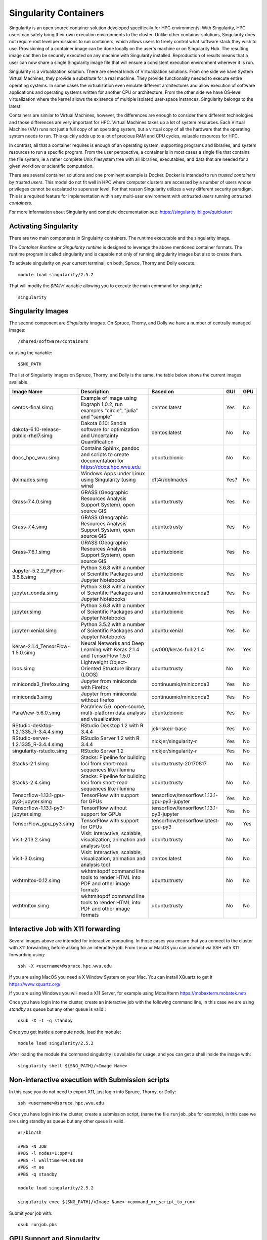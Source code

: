.. _ad-singularity:

Singularity Containers
======================

Singularity is an open source container solution developed specifically for HPC environments. With Singularity, HPC users can safely bring their own execution environments to the cluster. Unlike other container solutions, Singularity does not require root level permissions to run containers, which allows users to freely control what software stack they wish to use. Provisioning of a container image can be done locally on the user's machine or on Singularity Hub. The resulting image can then be securely executed on any machine with Singularity installed. Reproduction of results means that a user can now share a single Singularity image file that will ensure a consistent execution environment wherever it is run.

Singularity is a virtualization solution. There are several kinds of Virtualization solutions. From one side we have System Virtual Machines, they provide a substitute for a real machine. They provide functionality needed to execute entire operating systems. In some cases the virtualization even emulate different architectures and allow execution of software applications and operating systems written for another CPU or architecture. From the other side we have OS-level virtualization where the kernel allows the existence of multiple isolated user-space instances. Singularity belongs to the latest.

Containers are similar to Virtual Machines, however, the differences are enough to consider them different technologies and those differences are very important for HPC. Virtual Machines takes up a lot of system resources. Each Virtual Machine (VM) runs not just a full copy of an operating system, but a virtual copy of all the hardware that the operating system needs to run. This quickly adds up to a lot of precious RAM and CPU cycles, valuable resources for HPC.

In contrast, all that a container requires is enough of an operating system, supporting programs and libraries, and system resources to run a specific program. From the user perspective, a container is in most cases a single file that contains the file system, ie a rather complete Unix filesystem tree with all libraries, executables, and data that are needed for a given workflow or scientific computation.

There are several container solutions and one prominent example is Docker. Docker is intended to run *trusted containers* by *trusted users*. This model do not fit well in HPC where computer clusters are accessed by a number of users whose privileges cannot be escalated to superuser level. For that reason Singularity utilizes a very different security paradigm. This is a required feature for implementation within any multi-user environment with
*untrusted users* running *untrusted containers*.

For more information about Singularity and complete documentation see:
https://singularity.lbl.gov/quickstart


Activating Singularity
----------------------

There are two main components in Singulairty containers. The runtime executable and the singularity image.

The *Container Runtime* or *Singularity runtime* is designed to leverage the above mentioned container formats. The runtime program is called singularity and is capable not only of running singularity images but also to create them.

To activate singularity on your current terminal, on both, Spruce, Thorny and Dolly execute::

  module load singularity/2.5.2

That will modify the `$PATH` variable allowing you to execute the main command for singularity::

  singularity

Singularity Images
------------------

The second component are *Singularity images*. On Spruce, Thorny, and Dolly we have a number of centrally managed images::

  /shared/software/containers

or using the variable::

  $SNG_PATH

The list of Singularity images on Spruce, Thorny, and Dolly is the same, the table below shows the current images available.

+---------------------------------------+----------------------------------------------------------------------------------+------------------------+-----+-----+
| Image Name                            | Description                                                                      | Based on               | GUI | GPU |
+=======================================+==================================================================================+========================+=====+=====+
| centos-final.simg                     | Example of image using libgraph 1.0.2, run examples                              | centos:latest          | Yes | No  |
|                                       | "circle", "julia" and "sample"                                                   |                        |     |     |
+---------------------------------------+----------------------------------------------------------------------------------+------------------------+-----+-----+
| dakota-6.10-release-public-rhel7.simg | Dakota 6.10: Sandia software for optimization and                                | centos:latest          | No  | No  |
|                                       | Uncertainty Quantification                                                       |                        |     |     |
+---------------------------------------+----------------------------------------------------------------------------------+------------------------+-----+-----+
| docs_hpc_wvu.simg                     | Contains Sphinx, pandoc and scripts to create documentation                      | ubuntu:bionic          | No  | No  |
|                                       | for https://docs.hpc.wvu.edu                                                     |                        |     |     |
+---------------------------------------+----------------------------------------------------------------------------------+------------------------+-----+-----+
| dolmades.simg                         | Windows Apps under Linux using Singularity (using wine)                          | c1t4r/dolmades         | Yes?| No  |
+---------------------------------------+----------------------------------------------------------------------------------+------------------------+-----+-----+
| Grass-7.4.0.simg                      | GRASS (Geographic Resources Analysis Support System), open source GIS            | ubuntu:trusty          | Yes | No  |
+---------------------------------------+----------------------------------------------------------------------------------+------------------------+-----+-----+
| Grass-7.4.simg                        | GRASS (Geographic Resources Analysis Support System), open source GIS            | ubuntu:trusty          | Yes | No  |
+---------------------------------------+----------------------------------------------------------------------------------+------------------------+-----+-----+
| Grass-7.6.1.simg                      | GRASS (Geographic Resources Analysis Support System), open source GIS            | ubuntu:bionic          | Yes | No  |
+---------------------------------------+----------------------------------------------------------------------------------+------------------------+-----+-----+
| Jupyter-5.2.2_Python-3.6.8.simg       | Python 3.6.8 with a number of Scientific Packages and Jupyter Notebooks          | ubuntu:bionic          | Yes | No  |
+---------------------------------------+----------------------------------------------------------------------------------+------------------------+-----+-----+
| jupyter_conda.simg                    | Python 3.6.8 with a number of Scientific Packages and Jupyter Notebooks          | continuumio/miniconda3 | Yes | No  |
+---------------------------------------+----------------------------------------------------------------------------------+------------------------+-----+-----+
| jupyter.simg                          | Python 3.6.8 with a number of Scientific Packages and Jupyter Notebooks          | ubuntu:bionic          | Yes | No  |
+---------------------------------------+----------------------------------------------------------------------------------+------------------------+-----+-----+
| jupyter-xenial.simg                   | Python 3.5.2 with a number of Scientific Packages and Jupyter Notebooks          | ubuntu:xenial          | Yes | No  |
+---------------------------------------+----------------------------------------------------------------------------------+------------------------+-----+-----+
| Keras-2.1.4_TensorFlow-1.5.0.simg     | Neural Networks and Deep Learning with Keras 2.1.4 and TensorFlow 1.5.0          | gw000/keras-full:2.1.4 | Yes | Yes |
+---------------------------------------+----------------------------------------------------------------------------------+------------------------+-----+-----+
| loos.simg                             | Lightweight Object-Oriented Structure library (LOOS)                             | ubuntu:trusty          | No  | No  |
+---------------------------------------+----------------------------------------------------------------------------------+------------------------+-----+-----+
| miniconda3_firefox.simg               | Jupyter from miniconda with Firefox                                              | continuumio/miniconda3 | Yes | No  |
+---------------------------------------+----------------------------------------------------------------------------------+------------------------+-----+-----+
| miniconda3.simg                       | Jupyter from miniconda without firefox                                           | continuumio/miniconda3 | Yes | No  |
+---------------------------------------+----------------------------------------------------------------------------------+------------------------+-----+-----+
| ParaView-5.6.0.simg                   | ParaView 5.6: open-source, multi-platform data analysis and visualization        | ubuntu:bionic          | Yes | No  |
+---------------------------------------+----------------------------------------------------------------------------------+------------------------+-----+-----+
| RStudio-desktop-1.2.1335_R-3.4.4.simg | RStudio Desktop 1.2 with R 3.4.4                                                 | jekriske/r-base        | Yes | No  |
+---------------------------------------+----------------------------------------------------------------------------------+------------------------+-----+-----+
| RStudio-server-1.2.1335_R-3.4.4.simg  | RStudio Server  1.2 with R 3.4.4                                                 | nickjer/singularity-r  | Yes | No  |
+---------------------------------------+----------------------------------------------------------------------------------+------------------------+-----+-----+
| singularity-rstudio.simg              | RStudio Server  1.2                                                              | nickjer/singularity-r  | Yes | No  |
+---------------------------------------+----------------------------------------------------------------------------------+------------------------+-----+-----+
| Stacks-2.1.simg                       | Stacks: Pipeline for building loci from short-read sequences like illumina       | ubuntu:trusty-20170817 | No  | No  |
+---------------------------------------+----------------------------------------------------------------------------------+------------------------+-----+-----+
| Stacks-2.4.simg                       | Stacks: Pipeline for building loci from short-read sequences like illumina       | ubuntu:trusty          | No  | No  |
+---------------------------------------+------------------------------------------------------------+---------------------+------------------------+-----+-----+
| Tensorflow-1.13.1-gpu-py3-jupyter.simg| TensorFlow with support for GPUs                           | tensorflow/tensorflow:1.13.1-gpu-py3-jupyter | Yes | No  |
+---------------------------------------+------------------------------------------------------------+---------------------+------------------------+-----+-----+
| Tensorflow-1.13.1-py3-jupyter.simg    | TensorFlow without support for GPUs                        | tensorflow/tensorflow:1.13.1-py3-jupyter     | Yes | No  |
+---------------------------------------+------------------------------------------------------------+---------------------+------------------------+-----+-----+
| TensorFlow_gpu_py3.simg               | TensorFlow with support for GPUs                           | tensorflow/tensorflow:latest-gpu-py3         | No  | Yes |
+---------------------------------------+------------------------------------------------------------+---------------------+------------------------+-----+-----+
| Visit-2.13.2.simg                     | Visit: Interactive, scalable, visualization, animation and analysis tool         | ubuntu:trusty          | No  | No  |
+---------------------------------------+----------------------------------------------------------------------------------+------------------------+-----+-----+
| Visit-3.0.simg                        | Visit: Interactive, scalable, visualization, animation and analysis tool         | centos:latest          | No  | No  |
+---------------------------------------+----------------------------------------------------------------------------------+------------------------+-----+-----+
| wkhtmltox-0.12.simg                   | wkhtmltopdf  command line tools to render HTML into PDF and other image formats  | ubuntu:trusty          | No  | No  |
+---------------------------------------+----------------------------------------------------------------------------------+------------------------+-----+-----+
| wkhtmltox.simg                        | wkhtmltopdf  command line tools to render HTML into PDF and other image formats  | ubuntu:trusty          | No  | No  |
+---------------------------------------+----------------------------------------------------------------------------------+------------------------+-----+-----+

Interactive Job with X11 forwarding
-----------------------------------

Several images above are intended for interactive computing.
In those cases you ensure that you connect to the cluster with X11 forwarding,
before asking for an interactive job. From Linux or MacOS you can connect via
SSH with X11 forwarding using::

    ssh -X <username>@spruce.hpc.wvu.edu

If you are using MacOS you need a X Window System on your Mac. You can install
XQuartz to get it https://www.xquartz.org/

If you are using Windows you will need a X11 Server, for example using
MobaXterm https://mobaxterm.mobatek.net/

Once you have login into the cluster, create an interactive job with the
following command line, in this case we are using `standby` as queue but
any other queue is valid.::

    qsub -X -I -q standby

Once you get inside a compute node, load the module::

    module load singularity/2.5.2

After loading the module the command singularity is available for usage,
and you can get a shell inside the image with::

    singularity shell ${SNG_PATH}/<Image Name>


Non-interactive execution with Submission scripts
-------------------------------------------------

In this case you do not need to export X11, just login into Spruce, Thorny, or Dolly::

    ssh <username>@spruce.hpc.wvu.edu

Once you have login into the cluster, create a submission script,
(name the file ``runjob.pbs`` for example), in this case we are using standby as
queue but any other queue is valid.

::

    #!/bin/sh

    #PBS -N JOB
    #PBS -l nodes=1:ppn=1
    #PBS -l walltime=04:00:00
    #PBS -m ae
    #PBS -q standby

    module load singularity/2.5.2

    singularity exec ${SNG_PATH}/<Image Name> <command_or_script_to_run>

Submit your job with::

    qsub runjob.pbs


GPU Support and Singularity
---------------------------

To get access to GPUs from inside the container use the argument ``--nv`` either for the ``shell`` or ``exec`` subcommands.
Lets demonstrate this with an interactive example using Tensorflow on spruce

Assuming that you are now log into Spruce execute::

  $> qsub -I -q comm_gpu

After a few seconds you get into a compute node::

  salg0001:~$>

Next step is to activate Singularity::

  $> module load singularity/2.5.2

Lets use for example ``Keras-2.1.4_TensorFlow-1.5.0.simg`` one of the images centrally managed and located at ``$SNG_PATH``::

  $> singularity shell --nv $SNG_PATH/Keras-2.1.4_TensorFlow-1.5.0.simg

Lets check that from inside the image the GPUs are visible::

  $> nvidia-smi
  Wed Sep 25 18:06:29 2019
  +-----------------------------------------------------------------------------+
  | NVIDIA-SMI 396.26                 Driver Version: 396.26                    |
  |-------------------------------+----------------------+----------------------+
  | GPU  Name        Persistence-M| Bus-Id        Disp.A | Volatile Uncorr. ECC |
  | Fan  Temp  Perf  Pwr:Usage/Cap|         Memory-Usage | GPU-Util  Compute M. |
  |===============================+======================+======================|
  |   0  Tesla K20m          Off  | 00000000:08:00.0 Off |                    0 |
  | N/A   39C    P0    76W / 225W |     96MiB /  4743MiB |     44%      Default |
  +-------------------------------+----------------------+----------------------+
  |   1  Tesla K20m          Off  | 00000000:24:00.0 Off |                    0 |
  | N/A   40C    P0    49W / 225W |      0MiB /  4743MiB |      0%      Default |
  +-------------------------------+----------------------+----------------------+
  |   2  Tesla K20m          Off  | 00000000:27:00.0 Off |                    0 |
  | N/A   34C    P0    52W / 225W |      0MiB /  4743MiB |     91%      Default |
  +-------------------------------+----------------------+----------------------+

  +-----------------------------------------------------------------------------+
  | Processes:                                                       GPU Memory |
  |  GPU       PID   Type   Process name                             Usage      |
  |=============================================================================|
  |                                                                             |
  +-----------------------------------------------------------------------------+

Now we can use IPython and Tensorflow::

  $> ipython3
  Python 3.5.3 (default, Jan 19 2017, 14:11:04)
  Type 'copyright', 'credits' or 'license' for more information
  IPython 6.2.1 -- An enhanced Interactive Python. Type '?' for help.

  In [1]: import tensorflow as tf

  In [2]: tf.test.is_built_with_cuda()
  Out[2]: True

  In [3]: tf.test.is_gpu_available()
  2019-09-25 18:18:37.476402: I tensorflow/core/platform/cpu_feature_guard.cc:137] Your CPU supports instructions that this TensorFlow binary was not compiled to use: SSE4.1 SSE4.2 AVX
  2019-09-25 18:18:40.271869: I tensorflow/core/common_runtime/gpu/gpu_device.cc:1105] Found device 0 with properties:
  name: Tesla K20m major: 3 minor: 5 memoryClockRate(GHz): 0.7055
  pciBusID: 0000:08:00.0
  totalMemory: 4.63GiB freeMemory: 4.48GiB
  2019-09-25 18:18:40.390182: I tensorflow/core/common_runtime/gpu/gpu_device.cc:1105] Found device 1 with properties:
  name: Tesla K20m major: 3 minor: 5 memoryClockRate(GHz): 0.7055
  pciBusID: 0000:24:00.0
  totalMemory: 4.63GiB freeMemory: 4.56GiB
  2019-09-25 18:18:40.508266: I tensorflow/core/common_runtime/gpu/gpu_device.cc:1105] Found device 2 with properties:
  name: Tesla K20m major: 3 minor: 5 memoryClockRate(GHz): 0.7055
  pciBusID: 0000:27:00.0
  totalMemory: 4.63GiB freeMemory: 4.56GiB
  2019-09-25 18:18:40.508594: I tensorflow/core/common_runtime/gpu/gpu_device.cc:1120] Device peer to peer matrix
  2019-09-25 18:18:40.508681: I tensorflow/core/common_runtime/gpu/gpu_device.cc:1126] DMA: 0 1 2
  2019-09-25 18:18:40.508697: I tensorflow/core/common_runtime/gpu/gpu_device.cc:1136] 0:   Y N N
  2019-09-25 18:18:40.508705: I tensorflow/core/common_runtime/gpu/gpu_device.cc:1136] 1:   N Y Y
  2019-09-25 18:18:40.508713: I tensorflow/core/common_runtime/gpu/gpu_device.cc:1136] 2:   N Y Y
  2019-09-25 18:18:40.508730: I tensorflow/core/common_runtime/gpu/gpu_device.cc:1195] Creating TensorFlow device (/device:GPU:0) -> (device: 0, name: Tesla K20m, pci bus id: 0000:08:00.0, compute capability: 3.5)
  2019-09-25 18:18:40.508742: I tensorflow/core/common_runtime/gpu/gpu_device.cc:1195] Creating TensorFlow device (/device:GPU:1) -> (device: 1, name: Tesla K20m, pci bus id: 0000:24:00.0, compute capability: 3.5)
  2019-09-25 18:18:40.508753: I tensorflow/core/common_runtime/gpu/gpu_device.cc:1195] Creating TensorFlow device (/device:GPU:2) -> (device: 2, name: Tesla K20m, pci bus id: 0000:27:00.0, compute capability: 3.5)
  Out[3]: True

Those two checks ensure that TensorFlow was indeed compiled with GPU support and the TensorFlow is able to see the 3 GPUs installed on the machine.

Now we can run a very simple calculation using the GPUs::

  In [4]: with tf.device('/gpu:0'):
     ...:     a = tf.constant([1.0, 2.0, 3.0, 4.0, 5.0, 6.0], shape=[2, 3], name='a')
     ...:     b = tf.constant([1.0, 2.0, 3.0, 4.0, 5.0, 6.0], shape=[3, 2], name='b')
     ...:     c = tf.matmul(a, b)
     ...:
     ...: with tf.Session() as sess:
     ...:     print (sess.run(c))
     ...:
  2019-09-25 18:22:40.750833: I tensorflow/core/common_runtime/gpu/gpu_device.cc:1195] Creating TensorFlow device (/device:GPU:0) -> (device: 0, name: Tesla K20m, pci bus id: 0000:08:00.0, compute capability: 3.5)
  2019-09-25 18:22:40.750901: I tensorflow/core/common_runtime/gpu/gpu_device.cc:1195] Creating TensorFlow device (/device:GPU:1) -> (device: 1, name: Tesla K20m, pci bus id: 0000:24:00.0, compute capability: 3.5)
  2019-09-25 18:22:40.750914: I tensorflow/core/common_runtime/gpu/gpu_device.cc:1195] Creating TensorFlow device (/device:GPU:2) -> (device: 2, name: Tesla K20m, pci bus id: 0000:27:00.0, compute capability: 3.5)
  [[ 22.  28.]
   [ 49.  64.]]

Notice that the calculation was performed on ``/gpu:0``, as the machine has 3 GPUs you can also compute on ``/gpu:1`` and ``/gpu:2``
Another way of checking the available devices is with::

  In [5]: with tf.Session() as sess:
   ...:   devices = sess.list_devices()
   ...:
  2019-09-25 18:27:51.067844: I tensorflow/core/common_runtime/gpu/gpu_device.cc:1195] Creating TensorFlow device (/device:GPU:0) -> (device: 0, name: Tesla K20m, pci bus id: 0000:08:00.0, compute capability: 3.5)
  2019-09-25 18:27:51.067891: I tensorflow/core/common_runtime/gpu/gpu_device.cc:1195] Creating TensorFlow device (/device:GPU:1) -> (device: 1, name: Tesla K20m, pci bus id: 0000:24:00.0, compute capability: 3.5)
  2019-09-25 18:27:51.067904: I tensorflow/core/common_runtime/gpu/gpu_device.cc:1195] Creating TensorFlow device (/device:GPU:2) -> (device: 2, name: Tesla K20m, pci bus id: 0000:27:00.0, compute capability: 3.5)
